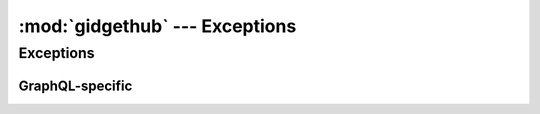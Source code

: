 :mod:`gidgethub` --- Exceptions
===============================

.. module:: gidgethub


Exceptions
----------

.. exception:: GitHubException

   Base exception for this library.


.. exception:: ValidationFailure

   An exception representing
   `failed validation of a webhook event <https://developer.github.com/webhooks/securing/#validating-payloads-from-github>`_.

   Inherits from :exc:`GitHubException`.


.. exception:: HTTPException(status_code, *args)

   A general exception to represent HTTP responses. Inherits from
   :exc:`GitHubException`. The *status_code* is expected to be an
   :class:`http.HTTPStatus` enum value.

   .. attribute:: status_code

      The :class:`http.HTTPStatus` status code that the exception represents.


.. exception:: RedirectionException

   Exception for 3XX HTTP responses.

   Inherits from :exc:`HTTPException`.


.. exception:: BadRequest

   Exception for 4XX HTTP responses.

   Inherits from :exc:`HTTPException`.


.. exception:: BadRequestUnknownError

   Exception for ``422`` status code responses which do not include a JSON
   response.

   .. versionadded:: XXX

   .. attribute:: response

      The response as returned by GitHub.


.. exception:: RateLimitExceeded(rate_limit)

    Raised when one's rate limit has been reached. A subclass of
    :exc:`BadRequest`.

    .. versionadded:: 2.0

    .. attribute:: rate_limit

        The :class:`~gidgethub.sansio.RateLimit` object with the rate
        limit details which triggered the raising of the exception.


.. exception:: InvalidField(errors, *args)

   Raised when a
   `field in a request is invalid <https://docs.github.com/en/free-pro-team@latest/rest/overview/resources-in-the-rest-api#client-errors>`_.

   Inherits from :exc:`BadRequest` and explicitly specifies a ``422`` status
   code. Details of what fields were invalid are stored in the :attr:`errors`
   attribute.

   .. attribute:: errors

      A list of error details for each field which was invalid.


.. exception:: ValidationError(errors, *args)

   A request was unable to be completed.

   Inherits from :exc:`BadRequest` a 422 HTTP response.

   .. attribute:: errors

      Error details.


.. exception:: GitHubBroken

   An exception representing 5XX HTTP responses.

   Inherits from :exc:`HTTPException`.


GraphQL-specific
''''''''''''''''

.. exception:: GraphQLException(message, response)

   Base exception for all GraphQL-related exceptions.

   Inherits from :exc:`GitHubException`.

   .. attribute:: response

      The decoded JSON response from GitHub.


.. exception:: BadGraphQLRequest(status_code, response)

   A 4XX HTTP response to a GraphQL request.

   Inherits from :exc:`GraphQLException`.

   .. attribute:: response

      The decoded JSON response from GitHub.


.. exception:: GraphQLAuthorizationFailure(response)

   A 401 HTTP response due to an authorization failure.

   Inherits from :exc:`BadGraphQLRequest`.

.. exception:: QueryError(response)

   An exception representing an error relating to the GraphQL query itself.

   Inherits from :exc:`GraphQLException`.

.. exception:: GraphQLResponseTypeError(content_type, response)

   An exception raised when a GraphQL query response is not JSON.

   Inherits from :exc:`GraphQLException`.

   .. attribute:: content_type

      The value of the content-type header in the response from GitHub.

   .. attribute:: response

      The decoded response value from GitHub.
